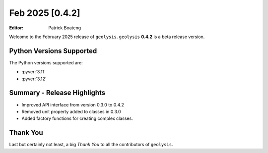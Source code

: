 ****************
Feb 2025 [0.4.2]
****************

:Editor: Patrick Boateng

Welcome to the February 2025 release of ``geolysis``. ``geolysis`` **0.4.2**
is a beta release version.

Python Versions Supported
=========================

The Python versions supported are:

- :pyver:`3.11`
- :pyver:`3.12`

Summary - Release Highlights
============================

- Improved API interface from version 0.3.0 to 0.4.2
- Removed unit property added to classes in 0.3.0
- Added factory functions for creating complex classes.

Thank You
=========

Last but certainly not least, a big *Thank You* to all the contributors of 
``geolysis``.

